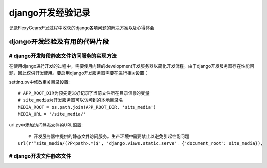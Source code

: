 =================
django开发经验记录
=================
记录FlexyGears开发过程中收获的django各项问题的解决方案以及心得体会

django开发经验及有用的代码片段
============================

# django开发阶段静态文件访问服务的实现方法
--------------------------------------
在使用django进行开发的过程中，需要使用内建的development开发服务器以简化开发流程。由于django开发服务器存在性能问题，因此仅供开发使用。要启用django开发服务器需要在进行相关设置：

setting.py中修改相关目录设置::

	# APP_ROOT_DIR为预先定义好记录了当前文件所在目录信息的变量
	# site_media为开发服务器可以访问到的本地目录名
	MEDIA_ROOT = os.path.join(APP_ROOT_DIR, 'site_media')
	MEDIA_URL = '/site_media/'

url.py中添加访问静态文件的URL配置::

	# 开发服务器中提供的静态文件访问服务。生产环境中需要禁止以避免引起性能问题
    url(r'^site_media/(?P<path>.*)$', 'django.views.static.serve', {'document_root': site_media}),

# django开发文件静态文件
-----------------------